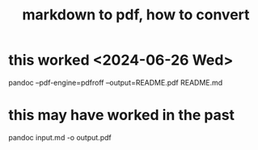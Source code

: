 :PROPERTIES:
:ID:       e17c1d58-9843-4d9e-a2a8-49dda972c6aa
:END:
#+title: markdown to pdf, how to convert
* this worked <2024-06-26 Wed>
  pandoc --pdf-engine=pdfroff --output=README.pdf README.md
* this may have worked in the past
  pandoc input.md -o output.pdf
